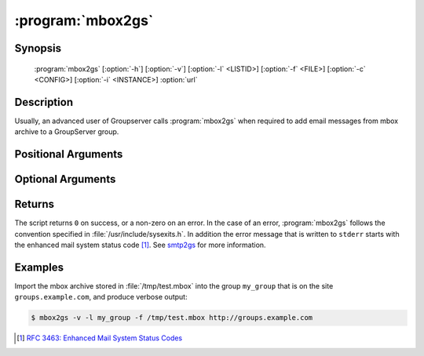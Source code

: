 :program:`mbox2gs`
==================

.. program:: mbox2gs

Synopsis
--------

   :program:`mbox2gs` [:option:`-h`] [:option:`-v`] [:option:`-l` <LISTID>] [:option:`-f` <FILE>] [:option:`-c` <CONFIG>] [:option:`-i` <INSTANCE>] :option:`url`

Description
-----------

Usually, an advanced user of Groupserver calls :program:`mbox2gs` when
required to add email messages from mbox archive to a GroupServer
group.

Positional Arguments
--------------------

.. option:: url

  The URL for the GroupServer site.

Optional Arguments
------------------

.. option:: -h, --help

  Show a help message and exit.

.. option:: -v, --verbose

  Turn on verbose output (default is quiet: no news is good
  news).

.. option:: -l <LISTID>, --list <LISTID>

  The list to send the message to. By default it is extracted
  from the :mailheader:`x-original-to` header.

.. option:: -f <FILE>, --file <FILE>

  The name of the file that contains the mbox archive. Only one
  archive can be imported at the time. If omitted (or ``-``)
  standard-input will be read.

.. option:: -c <CONFIG>, --config <CONFIG>

  The name of the GroupServer configuration file (default
  :file:`{INSTANCE_HOME}/etc/gsconfig.ini`) that contains the
  token that will be used to authenticate the script when it
  tries to add the email to the site. (See :doc:`config` for more
  information.)

.. option:: -i <INSTANCE>, --instance <INSTANCE>

  The identifier of the GroupServer instance configuration to use
  (default ``default``).

Returns
-------

The script returns ``0`` on success, or a non-zero on an
error. In the case of an error, :program:`mbox2gs` follows the
convention specified in :file:`/usr/include/sysexits.h`. In
addition the error message that is written to ``stderr`` starts
with the enhanced mail system status code [#rfc3463]_. See
smtp2gs_ for more information.

Examples
--------

Import the mbox archive stored in :file:`/tmp/test.mbox` into the
group ``my_group`` that is on the site ``groups.example.com``,
and produce verbose output:

.. code-block:: console

  $ mbox2gs -v -l my_group -f /tmp/test.mbox http://groups.example.com

.. _smtp2gs:
   https://github.com/groupserver/gs.group.messages.add.smtp2gs

.. [#rfc3463] `RFC 3463: Enhanced Mail System Status Codes
             <http://tools.ietf.org/html/rfc3463>`_
